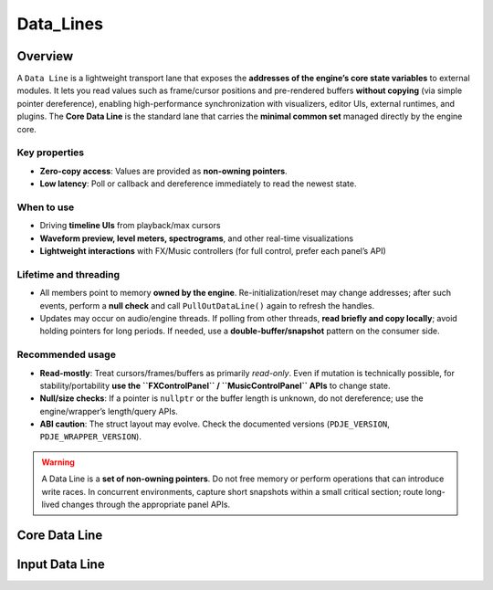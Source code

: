 Data_Lines
================


Overview
----------

A ``Data Line`` is a lightweight transport lane that exposes the **addresses of the engine’s core state variables** to external modules.  
It lets you read values such as frame/cursor positions and pre-rendered buffers **without copying** (via simple pointer dereference), enabling high-performance synchronization with visualizers, editor UIs, external runtimes, and plugins. The **Core Data Line** is the standard lane that carries the **minimal common set** managed directly by the engine core.

Key properties
^^^^^^^^^^^^^^

- **Zero-copy access**: Values are provided as **non-owning pointers**.
- **Low latency**: Poll or callback and dereference immediately to read the newest state.

When to use
^^^^^^^^^^^

- Driving **timeline UIs** from playback/max cursors
- **Waveform preview, level meters, spectrograms**, and other real-time visualizations
- **Lightweight interactions** with FX/Music controllers (for full control, prefer each panel’s API)

Lifetime and threading
^^^^^^^^^^^^^^^^^^^^^^

- All members point to memory **owned by the engine**. Re-initialization/reset may change addresses; after such events, perform a **null check** and call ``PullOutDataLine()`` again to refresh the handles.
- Updates may occur on audio/engine threads. If polling from other threads, **read briefly and copy locally**; avoid holding pointers for long periods. If needed, use a **double-buffer/snapshot** pattern on the consumer side.

Recommended usage
^^^^^^^^^^^^^^^^^

- **Read-mostly**: Treat cursors/frames/buffers as primarily *read-only*.  
  Even if mutation is technically possible, for stability/portability **use the ``FXControlPanel`` / ``MusicControlPanel`` APIs** to change state.
- **Null/size checks**: If a pointer is ``nullptr`` or the buffer length is unknown, do not dereference; use the engine/wrapper’s length/query APIs.
- **ABI caution**: The struct layout may evolve. Check the documented versions (``PDJE_VERSION``, ``PDJE_WRAPPER_VERSION``).

.. warning::

   A Data Line is a **set of non-owning pointers**. Do not free memory or perform operations that can introduce write races.  
   In concurrent environments, capture short snapshots within a small critical section; route long-lived changes through the appropriate panel APIs.


Core Data Line
----------------

.. doxygenfunction:: PDJE::PullOutDataLine
    :project: Project_DJ_Engine

.. doxygenstruct:: PDJE_CORE_DATA_LINE
    :project: Project_DJ_Engine

.. tab-set-code:: 

    .. code-block:: c++

        auto engine = new PDJE("database/path");
        auto core_line = engine->PullOutDataLine();
        core_line.preRenderedData;
        // Pre-rendered PCM audio data (float32 array).
        // Interleaved stereo format: [L0, R0, L1, R1, L2, R2, ...]
        // To access a specific frame's left/right channels:
        //   Left  = preRenderedData[frameIndex * 2]
        //   Right = preRenderedData[frameIndex * 2 + 1]

        core_line.maxCursor;
        // Total number of PCM frames per channel.
        // For stereo, preRenderedData will contain (maxCursor * 2) float samples.

        core_line.nowCursor;
        // Current playback position in PCM frames (per channel).
        // This value can jump if seeking occurs.
        // Multiply by 2 to index into preRenderedData (stereo interleaving).

        core_line.used_frame;
        // Total number of PCM frames actually played (accumulated).
        // Does not decrease when seeking; represents playback progress.

    .. code-block:: c#

        PDJE engine = new PDJE("database/path");
        var core_line = engine.PullOutDataLine();
        core_line.preRenderedData;
        // Pre-rendered PCM audio data (float32 array).
        // Interleaved stereo format: [L0, R0, L1, R1, L2, R2, ...]
        // To access a specific frame's left/right channels:
        //   Left  = preRenderedData[frameIndex * 2]
        //   Right = preRenderedData[frameIndex * 2 + 1]

        core_line.maxCursor;
        // Total number of PCM frames per channel.
        // For stereo, preRenderedData will contain (maxCursor * 2) float samples.

        core_line.nowCursor;
        // Current playback position in PCM frames (per channel).
        // This value can jump if seeking occurs.
        // Multiply by 2 to index into preRenderedData (stereo interleaving).

        core_line.used_frame;
        // Total number of PCM frames actually played (accumulated).
        // Does not decrease when seeking; represents playback progress.


    .. code-block:: python

        import pdje_POLYGLOT as pypdje
        engine = pypdje.PDJE("database/path")
        core_line = engine.PullOutDataLine()
        core_line.preRenderedData
        # Pre-rendered PCM audio data (float32 array).
        # Interleaved stereo format: [L0, R0, L1, R1, L2, R2, ...]
        # To access a specific frame's left/right channels:
        #   Left  = preRenderedData[frameIndex * 2]
        #   Right = preRenderedData[frameIndex * 2 + 1]

        core_line.maxCursor
        # Total number of PCM frames per channel.
        # For stereo, preRenderedData will contain (maxCursor * 2) float samples.

        core_line.nowCursor
        # Current playback position in PCM frames (per channel).
        # This value can jump if seeking occurs.
        # Multiply by 2 to index into preRenderedData (stereo interleaving).

        core_line.used_frame
        # Total number of PCM frames actually played (accumulated).
        # Does not decrease when seeking; represents playback progress.


    .. code-block:: gdscript

        var engine:PDJE_Wrapper = PDJE_Wrapper.new()
        engine.InitEngine("res://database/path")
        var core_line = engine.PullOutCoreLine()

        core_line.GetPreRenderedFrames()
        # Pre-rendered PCM audio data (float32 array).
        # Interleaved stereo format: [L0, R0, L1, R1, L2, R2, ...]
        # To access a specific frame's left/right channels:
        #   Left  = preRenderedData[frameIndex * 2]
        #   Right = preRenderedData[frameIndex * 2 + 1]

        core_line.GetMaxCursor()
        # Total number of PCM frames per channel.
        # For stereo, preRenderedData will contain (maxCursor * 2) float samples.

        core_line.GetNowCursor()
        # Current playback position in PCM frames (per channel).
        # This value can jump if seeking occurs.
        # Multiply by 2 to index into preRenderedData (stereo interleaving).

        core_line.GetUsedFrame()
        # Total number of PCM frames actually played (accumulated).
        # Does not decrease when seeking; represents playback progress.


Input Data Line
-----------------


.. doxygenfunction:: PDJE_Input::PullOutDataLine
    :project: Project_DJ_Engine

.. doxygenstruct:: PDJE_INPUT_DATA_LINE
    :project: Project_DJ_Engine

.. tab-set-code:: 

    .. code-block:: c++

        auto dline = pdje_input_object.PullOutDataLine();
        pdje_input_object.Run();
        while (true) {
            auto got = dline.input_arena->Get();

            for (const auto &i : *got) {
                auto name = dline.id_name_conv->find(i.id);
                if (name != dline.id_name_conv->end()) {
                    std::cout << "name: " << name->second << std::endl;
                    std::cout << "time: " << i.microSecond << std::endl;
                    if(i.type == PDJE_Dev_Type::KEYBOARD){
                        std::cout
                        << "keyNumber: " << static_cast<int>(i.event.keyboard.k)
                        << std::endl;//check PDJE_KEY::
                        std::cout << "pressed" << i.event.keyboard.pressed
                        << std::endl;
                    }

                }
            }
        }

    .. code-block:: c#

        //no impl

    .. code-block:: python

        #no impl


    .. code-block:: gdscript

        #no impl